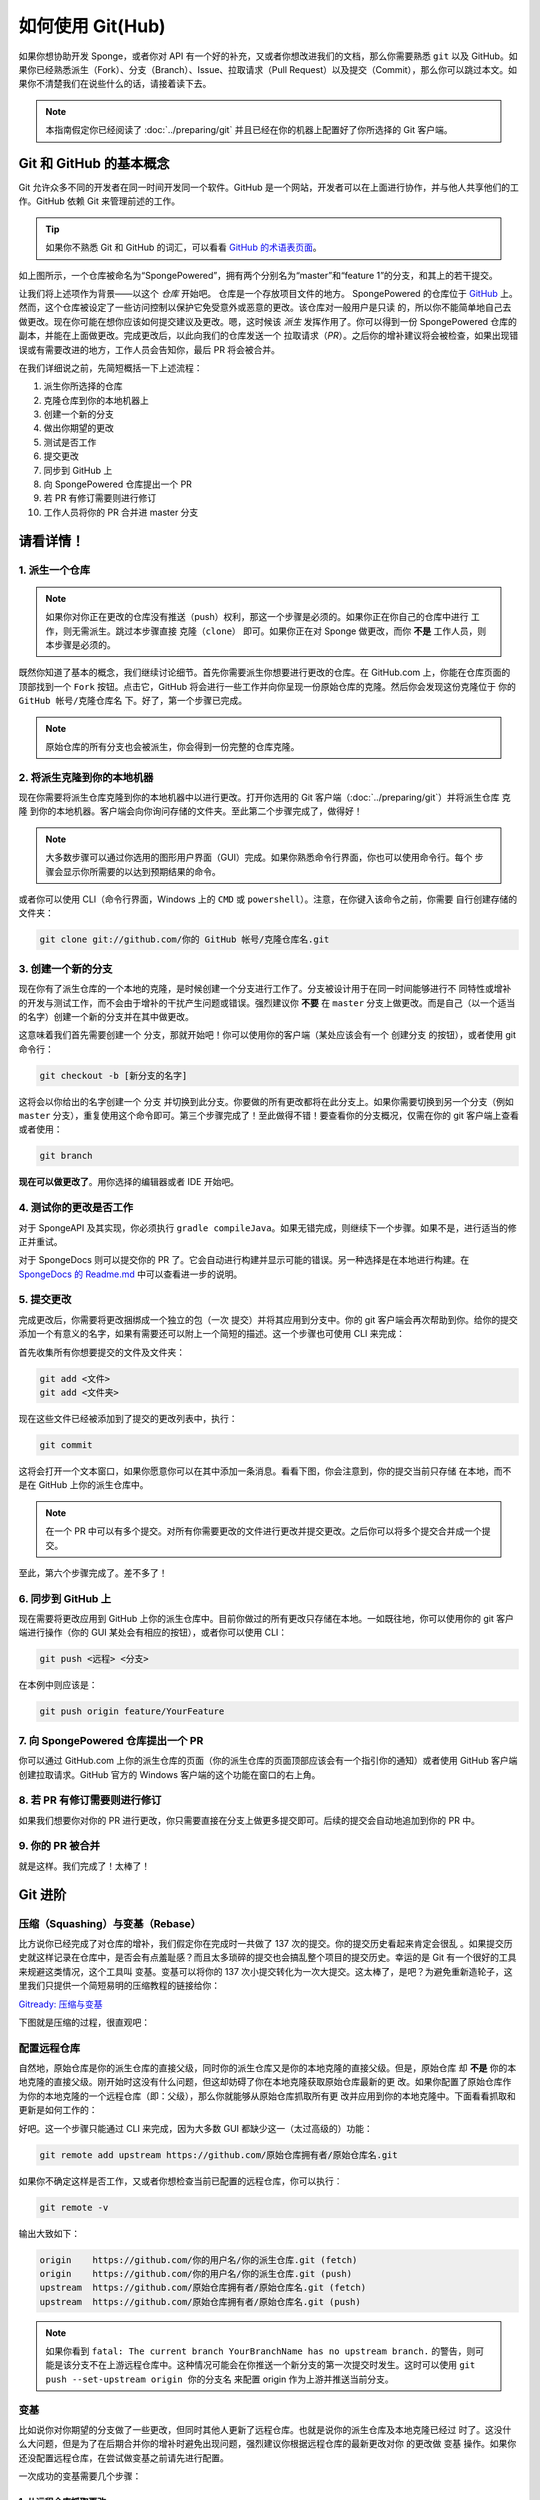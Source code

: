 =================
如何使用 Git(Hub)
=================

如果你想协助开发 Sponge，或者你对 API 有一个好的补充，又或者你想改进我们的文档，那么你需要熟悉
``git`` 以及 GitHub。如果你已经熟悉派生（Fork）、分支（Branch）、Issue、拉取请求（Pull
Request）以及提交（Commit），那么你可以跳过本文。如果你不清楚我们在说些什么的话，请接着读下去。

.. note::
  本指南假定你已经阅读了 :doc:`../preparing/git` 并且已经在你的机器上配置好了你所选择的 Git 客户端。

Git 和 GitHub 的基本概念
===================================

Git 允许众多不同的开发者在同一时间开发同一个软件。GitHub
是一个网站，开发者可以在上面进行协作，并与他人共享他们的工作。GitHub 依赖 Git 来管理前述的工作。

.. tip::
  如果你不熟悉 Git 和 GitHub 的词汇，可以看看 `GitHub 的术语表页面 <https://help.github.com/articles/github-glossary/>`_。

.. image:: /images/contributing/repo-overview.svg
    :alt: Repo Overview

如上图所示，一个仓库被命名为“SpongePowered”，拥有两个分别名为“master”和“feature
1”的分支，和其上的若干提交。

让我们将上述项作为背景——以这个 *仓库* 开始吧。 仓库是一个存放项目文件的地方。 SpongePowered
的仓库位于 `GitHub <http://github.com/spongepowered>`__
上。然而，这个仓库被设定了一些访问控制以保护它免受意外或恶意的更改。该仓库对一般用户是只读
的，所以你不能简单地自己去做更改。现在你可能在想你应该如何提交建议及更改。嗯，这时候该 *派生*
发挥作用了。你可以得到一份 SpongePowered 仓库的副本，并能在上面做更改。完成更改后，以此向我们的仓库发送一个
拉取请求（*PR*）。之后你的增补建议将会被检查，如果出现错误或有需要改进的地方，工作人员会告知你，最后 PR 将会被合并。

在我们详细说之前，先简短概括一下上述流程：

1. 派生你所选择的仓库
#. 克隆仓库到你的本地机器上
#. 创建一个新的分支
#. 做出你期望的更改
#. 测试是否工作
#. 提交更改
#. 同步到 GitHub 上
#. 向 SpongePowered 仓库提出一个 PR
#. 若 PR 有修订需要则进行修订
#. 工作人员将你的 PR 合并进 master 分支

请看详情！
===============

1. 派生一个仓库
~~~~~~~~~~~~~~~~~

.. note::
  如果你对你正在更改的仓库没有推送（push）权利，那这一个步骤是必须的。如果你正在你自己的仓库中进行
  工作，则无需派生。跳过本步骤直接 ``克隆（clone）`` 即可。如果你正在对 Sponge 做更改，而你 **不是**
  工作人员，则本步骤是必须的。

既然你知道了基本的概念，我们继续讨论细节。首先你需要派生你想要进行更改的仓库。在 GitHub.com
上，你能在仓库页面的顶部找到一个 ``Fork`` 按钮。点击它，GitHub
将会进行一些工作并向你呈现一份原始仓库的克隆。然后你会发现这份克隆位于
``你的 GitHub 帐号/克隆仓库名`` 下。好了，第一个步骤已完成。


.. note::
  原始仓库的所有分支也会被派生，你会得到一份完整的仓库克隆。

.. image:: /images/contributing/repo-fork.svg
    :alt: Repo forking

2. 将派生克隆到你的本地机器
~~~~~~~~~~~~~~~~~~~~~~~~~~~~~~~~~~~~~~~~~

现在你需要将派生仓库克隆到你的本地机器中以进行更改。打开你选用的 Git
客户端（:doc:`../preparing/git`）并将派生仓库 ``克隆``
到你的本地机器。客户端会向你询问存储的文件夹。至此第二个步骤完成了，做得好！

.. note::
  大多数步骤可以通过你选用的图形用户界面（GUI）完成。如果你熟悉命令行界面，你也可以使用命令行。每个
  步骤会显示你所需要的以达到预期结果的命令。

或者你可以使用 CLI（命令行界面，Windows 上的 ``CMD`` 或 ``powershell``）。注意，在你键入该命令之前，你需要
自行创建存储的文件夹：

.. code-block:: none

  git clone git://github.com/你的 GitHub 帐号/克隆仓库名.git

.. image:: /images/contributing/repo-clone.svg
    :alt: Repo cloning

3. 创建一个新的分支
~~~~~~~~~~~~~~~~~~~~~~~~

现在你有了派生仓库的一个本地的克隆，是时候创建一个分支进行工作了。分支被设计用于在同一时间能够进行不
同特性或增补的开发与测试工作，而不会由于增补的干扰产生问题或错误。强烈建议你 **不要** 在 ``master``
分支上做更改。而是自己（以一个适当的名字）创建一个新的分支并在其中做更改。

这意味着我们首先需要创建一个 ``分支``，那就开始吧！你可以使用你的客户端（某处应该会有一个
``创建分支`` 的按钮），或者使用 git 命令行：

.. code-block:: none

  git checkout -b [新分支的名字]

这将会以你给出的名字创建一个 ``分支``
并切换到此分支。你要做的所有更改都将在此分支上。如果你需要切换到另一个分支（例如 ``master``
分支），重复使用这个命令即可。第三个步骤完成了！至此做得不错！要查看你的分支概况，仅需在你的
git 客户端上查看或者使用：

.. code-block:: none

  git branch

.. image:: /images/contributing/repo-branch.svg
    :alt: Branches

**现在可以做更改了**。用你选择的编辑器或者 IDE 开始吧。

4. 测试你的更改是否工作
~~~~~~~~~~~~~~~~~~~~~~~~~~~~

对于 SpongeAPI 及其实现，你必须执行
``gradle compileJava``。如果无错完成，则继续下一个步骤。如果不是，进行适当的修正并重试。

对于 SpongeDocs 则可以提交你的 PR 了。它会自动进行构建并显示可能的错误。另一种选择是在本地进行构建。在
`SpongeDocs 的 Readme.md <https://github.com/SpongePowered/SpongeDocs/blob/master/README.md>`_
中可以查看进一步的说明。

5. 提交更改
~~~~~~~~~~~~~~~~~~~~~

完成更改后，你需要将更改捆绑成一个独立的包（一次 ``提交``）并将其应用到分支中。你的 git
客户端会再次帮助到你。给你的提交添加一个有意义的名字，如果有需要还可以附上一个简短的描述。这一个步骤也可使用
CLI 来完成：

首先收集所有你想要提交的文件及文件夹：

.. code-block:: none

  git add <文件>
  git add <文件夹>

现在这些文件已经被添加到了提交的更改列表中，执行：

.. code-block:: none

  git commit

这将会打开一个文本窗口，如果你愿意你可以在其中添加一条消息。看看下图，你会注意到，你的提交当前只存储
在本地，而不是在 GitHub 上你的派生仓库中。

.. note::
  在一个 PR 中可以有多个提交。对所有你需要更改的文件进行更改并提交更改。之后你可以将多个提交合并成一个提交。

至此，第六个步骤完成了。差不多了！

.. image:: /images/contributing/repo-commit.svg
    :alt: Committing

6. 同步到 GitHub 上
~~~~~~~~~~~~~~~~~~~

现在需要将更改应用到 GitHub 上你的派生仓库中。目前你做过的所有更改只存储在本地。一如既往地，你可以使用你的
git 客户端进行操作（你的 GUI 某处会有相应的按钮），或者你可以使用 CLI：

.. code-block:: none

  git push <远程> <分支>

在本例中则应该是：

.. code-block:: none

 git push origin feature/YourFeature

.. image:: /images/contributing/repo-push.svg
    :alt: Pushing commits

7. 向 SpongePowered 仓库提出一个 PR
~~~~~~~~~~~~~~~~~~~~~~~~~~~~~~~~~~~~~~~~~~~~~~~~~~~~~~~~

你可以通过 GitHub.com 上你的派生仓库的页面（你的派生仓库的页面顶部应该会有一个指引你的通知）或者使用
GitHub 客户端创建拉取请求。GitHub 官方的 Windows 客户端的这个功能在窗口的右上角。

.. image:: /images/contributing/repo-pr.svg
    :alt: PRs

8. 若 PR 有修订需要则进行修订
~~~~~~~~~~~~~~~~~~~~~~~~~~~~~

如果我们想要你对你的 PR 进行更改，你只需要直接在分支上做更多提交即可。后续的提交会自动地追加到你的 PR 中。

9. 你的 PR 被合并
~~~~~~~~~~~~~~~~~~~~~~

就是这样。我们完成了！太棒了！

Git 进阶
============

压缩（Squashing）与变基（Rebase）
~~~~~~~~~~~~~~~~~~~~~~~~~~~~~~~~~

比方说你已经完成了对仓库的增补，我们假定你在完成时一共做了 137 次的提交。你的提交历史看起来肯定会很乱
。如果提交历史就这样记录在仓库中，是否会有点羞耻感？而且太多琐碎的提交也会搞乱整个项目的提交历史。幸运的是
Git 有一个很好的工具来规避这类情况，这个工具叫 ``变基``。变基可以将你的 137
次小提交转化为一次大提交。这太棒了，是吧？为避免重新造轮子，这里我们只提供一个简短易明的压缩教程的链接给你：

`Gitready: 压缩与变基 <http://gitready.com/advanced/2009/02/10/squashing-commits-with-rebase.html>`_

下图就是压缩的过程，很直观吧：

.. image:: /images/contributing/repo-squash.svg
    :alt: Squashing commits

配置远程仓库
~~~~~~~~~~~~~~~~~~~

自然地，原始仓库是你的派生仓库的直接父级，同时你的派生仓库又是你的本地克隆的直接父级。但是，原始仓库
却 **不是** 你的本地克隆的直接父级。刚开始时这没有什么问题，但这却妨碍了你在本地克隆获取原始仓库最新的更
改。如果你配置了原始仓库作为你的本地克隆的一个远程仓库（即：``父级``），那么你就能够从原始仓库抓取所有更
改并应用到你的本地克隆中。下面看看抓取和更新是如何工作的：

.. image:: /images/contributing/repo-remote.svg
    :alt: Setting up a remote

好吧。这一个步骤只能通过 CLI 来完成，因为大多数 GUI 都缺少这一（太过高级的）功能：

.. code-block:: none

 git remote add upstream https://github.com/原始仓库拥有者/原始仓库名.git

如果你不确定这样是否工作，又或者你想检查当前已配置的远程仓库，你可以执行︰

.. code-block:: none

 git remote -v

输出大致如下：

.. code-block:: none

 origin    https://github.com/你的用户名/你的派生仓库.git (fetch)
 origin    https://github.com/你的用户名/你的派生仓库.git (push)
 upstream  https://github.com/原始仓库拥有者/原始仓库名.git (fetch)
 upstream  https://github.com/原始仓库拥有者/原始仓库名.git (push)

.. note::
  如果你看到 ``fatal: The current branch YourBranchName has no upstream branch.``
  的警告，则可能是该分支不在上游远程仓库中。这种情况可能会在你推送一个新分支的第一次提交时发生。这时可以使用
  ``git push --set-upstream origin 你的分支名`` 来配置 origin 作为上游并推送当前分支。

变基
~~~~~~~~

比如说你对你期望的分支做了一些更改，但同时其他人更新了远程仓库。也就是说你的派生仓库及本地克隆已经过
时了。这没什么大问题，但是为了在后期合并你的增补时避免出现问题，强烈建议你根据远程仓库的最新更改对你
的更改做 ``变基`` 操作。如果你还没配置远程仓库，在尝试做变基之前请先进行配置。

一次成功的变基需要几个步骤：

1. 从远程仓库抓取更改
---------------------------------------

首先你需要从远程仓库抓取更改。这一个步骤（再次）使用 CLI 来完成：

.. code-block:: none

 git fetch upstream

这将会得到远程 ``上游`` 的所有更改，并放入一个临时的 ``upstream/master`` 分支中。

2. 在本地合并远程仓库的更改
-------------------------------
现在需要先选择本地的 ``master`` 分支：

.. code-block:: none

 git checkout master

然后将 ``upstream/master`` 中的所有更改合并进本地的 ``master`` 分支：

.. code-block:: none

 git merge upstream/master

好了，下图就是至此我们所做的：

.. image:: /images/contributing/repo-rebase1.svg
  :alt: Rebasing 1

3. 根据更新后的 master 分支对本地分支做变基
---------------------------------------------
下一个步骤就是根据本地的 ``master`` 分支对你正在工作的本地分支做变基操作。这需要切换到你正在工作的分支上
（本例：``feature/yourfeature``）并执行变基操作。如下：

.. code-block:: none

 git checkout feature/yourfeature
 git rebase master

这将会回退你的分支，然后添加来自 master 的提交，之后再重新应用你做过的更改。结果如下：

.. image:: /images/contributing/repo-rebase2.svg
  :alt: Rebasing 2

4. 将内容推送到你的派生仓库
-------------------------------

最后一个步骤就是将所有内容推送到派生仓库中。如果你已经创建了一个 PR，则其会自动进行更新：

.. code-block:: none

 git checkout master
 git push -f
 git checkout feature/yourfeature
 git push -f

.. image:: /images/contributing/repo-rebase3.svg
  :alt: Rebasing 3

你做到了，太棒了！做得好，感谢乘坐变基航空（Rebase-Air）！
